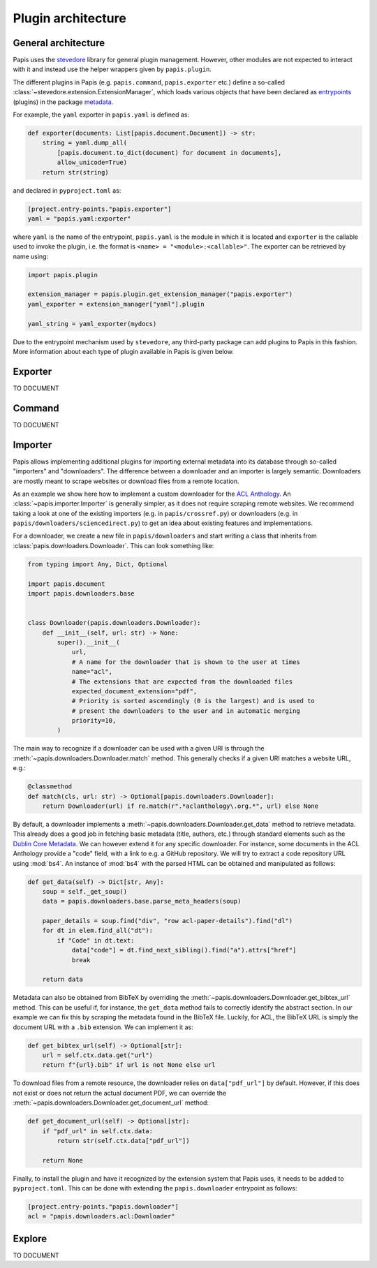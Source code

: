 .. _plugin-architecture:

Plugin architecture
===================

General architecture
--------------------

Papis uses the `stevedore <https://github.com/openstack/stevedore/>`__ library
for general plugin management. However, other modules are not expected to
interact with it and instead use the helper wrappers given by ``papis.plugin``.

The different plugins in Papis (e.g. ``papis.command``, ``papis.exporter`` etc.)
define a so-called :class:`~stevedore.extension.ExtensionManager`, which loads various
objects that have been declared as
`entrypoints <https://packaging.python.org/en/latest/specifications/entry-points/>`__
(plugins) in the package
`metadata <https://packaging.python.org/en/latest/guides/creating-and-discovering-plugins/>`__.

For example, the ``yaml`` exporter in ``papis.yaml`` is defined as:

.. code:: python

    def exporter(documents: List[papis.document.Document]) -> str:
        string = yaml.dump_all(
            [papis.document.to_dict(document) for document in documents],
            allow_unicode=True)
        return str(string)

and declared in ``pyproject.toml`` as:

.. code:: toml

    [project.entry-points."papis.exporter"]
    yaml = "papis.yaml:exporter"

where ``yaml`` is the name of the entrypoint, ``papis.yaml`` is the module
in which it is located and ``exporter`` is the callable used to invoke the
plugin, i.e. the format is ``<name> = "<module>:<callable>"``. The exporter can
be retrieved by name using:

.. code:: python

    import papis.plugin

    extension_manager = papis.plugin.get_extension_manager("papis.exporter")
    yaml_exporter = extension_manager["yaml"].plugin

    yaml_string = yaml_exporter(mydocs)

Due to the entrypoint mechanism used by ``stevedore``, any third-party package
can add plugins to Papis in this fashion. More information about each type of
plugin available in Papis is given below.

Exporter
--------
TO DOCUMENT

Command
-------
TO DOCUMENT

Importer
--------

Papis allows implementing additional plugins for importing external metadata
into its database through so-called "importers" and "downloaders". The
difference between a downloader and an importer is largely semantic. Downloaders
are mostly meant to scrape websites or download files from a remote location.

As an example we show here how to implement a custom downloader for the
`ACL Anthology <https://aclanthology.org/>`__. An :class:`~papis.importer.Importer`
is generally simpler, as it does not require scraping remote websites. We
recommend taking a look at one of the existing importers (e.g. in ``papis/crossref.py``)
or downloaders (e.g. in ``papis/downloaders/sciencedirect.py``) to get an idea
about existing features and implementations.

For a downloader, we create a new file in ``papis/downloaders`` and start writing
a class that inherits from :class:`papis.downloaders.Downloader`. This can look
something like:

.. code:: python

    from typing import Any, Dict, Optional

    import papis.document
    import papis.downloaders.base


    class Downloader(papis.downloaders.Downloader):
        def __init__(self, url: str) -> None:
            super().__init__(
                url,
                # A name for the downloader that is shown to the user at times
                name="acl",
                # The extensions that are expected from the downloaded files
                expected_document_extension="pdf",
                # Priority is sorted ascendingly (0 is the largest) and is used to
                # present the downloaders to the user and in automatic merging
                priority=10,
            )

The main way to recognize if a downloader can be used with a given URI is
through the :meth:`~papis.downloaders.Downloader.match` method. This generally
checks if a given URI matches a website URL, e.g.:

.. code:: python

    @classmethod
    def match(cls, url: str) -> Optional[papis.downloaders.Downloader]:
        return Downloader(url) if re.match(r".*aclanthology\.org.*", url) else None

By default, a downloader implements a :meth:`~papis.downloaders.Downloader.get_data`
method to retrieve metadata. This already does a good job in fetching basic
metadata (title, authors, etc.) through standard elements such as the
`Dublin Core Metadata <https://www.dublincore.org/specifications/dublin-core/dces/>`__.
We can however extend it for any specific downloader. For instance, some
documents in the ACL Anthology provide a "code" field, with a link to e.g. a
GitHub repository. We will try to extract a code repository URL using
:mod:`bs4`. An instance of :mod:`bs4` with the parsed HTML can be obtained and
manipulated as follows:

.. code:: python

    def get_data(self) -> Dict[str, Any]:
        soup = self._get_soup()
        data = papis.downloaders.base.parse_meta_headers(soup)

        paper_details = soup.find("div", "row acl-paper-details").find("dl")
        for dt in elem.find_all("dt"):
            if "Code" in dt.text:
                data["code"] = dt.find_next_sibling().find("a").attrs["href"]
                break

        return data

Metadata can also be obtained from BibTeX by overriding the
:meth:`~papis.downloaders.Downloader.get_bibtex_url` method. This can be useful
if, for instance, the ``get_data`` method fails to correctly identify the abstract
section. In our example we can fix this by scraping the metadata found in the
BibTeX file. Luckily, for ACL, the BibTeX URL is simply the document URL with a
``.bib`` extension. We can implement it as:

.. code:: python

    def get_bibtex_url(self) -> Optional[str]:
        url = self.ctx.data.get("url")
        return f"{url}.bib" if url is not None else url

To download files from a remote resource, the downloader relies on
``data["pdf_url"]`` by default. However, if this does not exist or does not
return the actual document PDF, we can override the
:meth:`~papis.downloaders.Downloader.get_document_url` method:

.. code:: python

    def get_document_url(self) -> Optional[str]:
        if "pdf_url" in self.ctx.data:
            return str(self.ctx.data["pdf_url"])

        return None

Finally, to install the plugin and have it recognized by the extension system
that Papis uses, it needs to be added to ``pyproject.toml``. This can be done with
extending the ``papis.downloader`` entrypoint as follows:

.. code:: toml

    [project.entry-points."papis.downloader"]
    acl = "papis.downloaders.acl:Downloader"

Explore
-------
TO DOCUMENT

